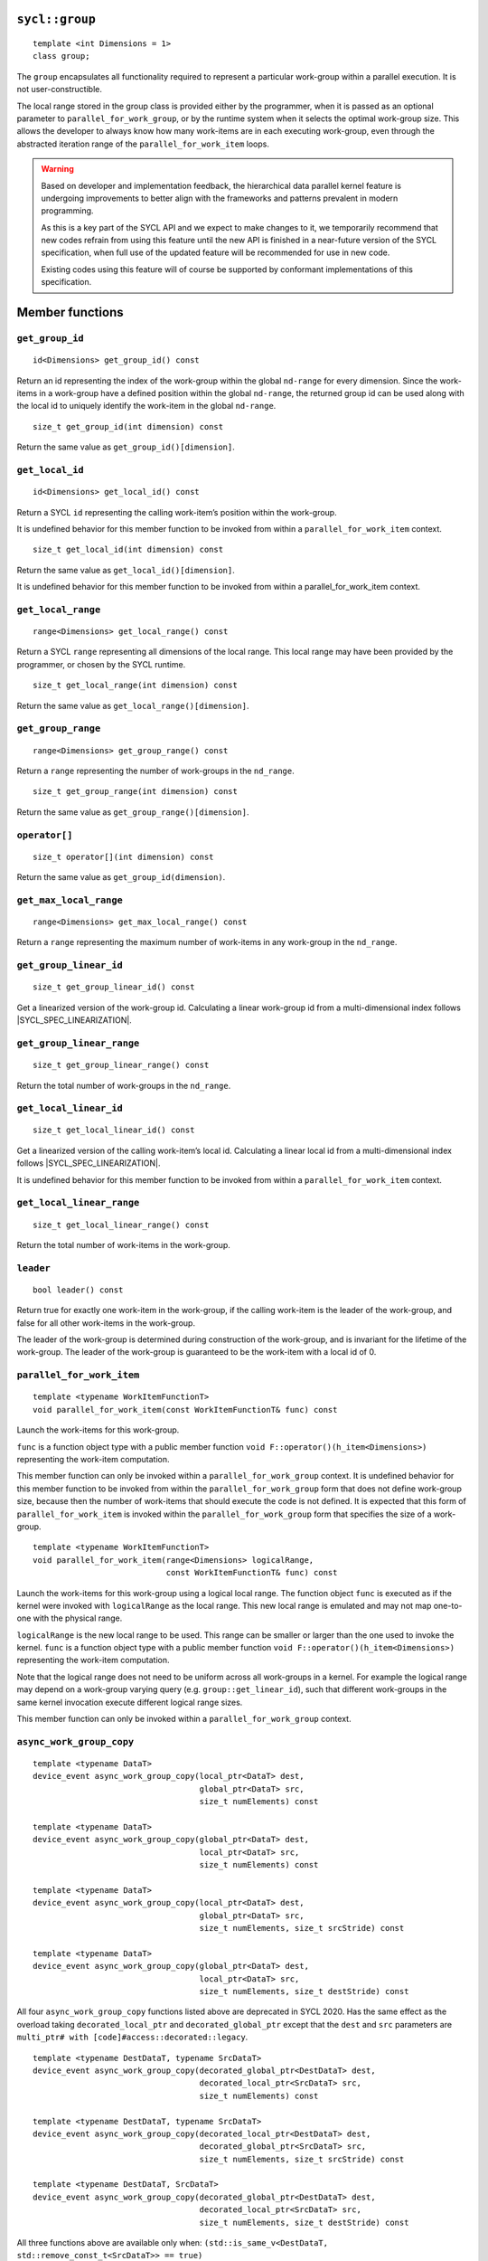 ..
  Copyright 2020 The Khronos Group Inc.
  SPDX-License-Identifier: CC-BY-4.0

.. _group:

===============
``sycl::group``
===============

::

   template <int Dimensions = 1>
   class group;

The ``group`` encapsulates all functionality required to represent
a particular work-group within a parallel execution.
It is not user-constructible.

The local range stored in the group class is provided either by the
programmer, when it is passed as an optional parameter to
``parallel_for_work_group``, or by the runtime system when it
selects the optimal work-group size. This allows the developer
to always know how many work-items are in each executing work-group,
even through the abstracted iteration range
of the ``parallel_for_work_item`` loops.

.. warning::

  Based on developer and implementation feedback, the hierarchical
  data parallel kernel feature is undergoing improvements to better
  align with the frameworks and patterns prevalent in modern programming.

  As this is a key part of the SYCL API and we expect to make changes to
  it, we temporarily recommend that new codes refrain from using this
  feature until the new API is finished in a near-future version of the
  SYCL specification, when full use of the updated feature will be
  recommended for use in new code.

  Existing codes using this feature will of course be supported by
  conformant implementations of this specification.

.. seealso:: |SYCL_SPEC_GROUP|

================
Member functions
================

``get_group_id``
================

::

  id<Dimensions> get_group_id() const

Return an id representing the index of the work-group within the
global ``nd-range`` for every dimension. Since the work-items in
a work-group have a defined position within the global ``nd-range``,
the returned group id can be used along with the local id to
uniquely identify the work-item in the global ``nd-range``.

::

  size_t get_group_id(int dimension) const

Return the same value as ``get_group_id()[dimension]``.


``get_local_id``
================

::

  id<Dimensions> get_local_id() const

Return a SYCL ``id`` representing the calling work-item’s
position within the work-group.

It is undefined behavior for this member function to be invoked
from within a ``parallel_for_work_item`` context.

::

  size_t get_local_id(int dimension) const

Return the same value as ``get_local_id()[dimension]``.

It is undefined behavior for this member function to be invoked
from within a parallel_for_work_item context.

``get_local_range``
===================

::

  range<Dimensions> get_local_range() const

Return a SYCL ``range`` representing all dimensions
of the local range. This local range may have been
provided by the programmer, or chosen by the SYCL runtime.

::

  size_t get_local_range(int dimension) const

Return the same value as ``get_local_range()[dimension]``.

``get_group_range``
===================

::

  range<Dimensions> get_group_range() const

Return a ``range`` representing the number of work-groups
in the ``nd_range``.

::

  size_t get_group_range(int dimension) const

Return the same value as ``get_group_range()[dimension]``.

``operator[]``
==============

::

  size_t operator[](int dimension) const

Return the same value as ``get_group_id(dimension)``.

``get_max_local_range``
=======================

::

  range<Dimensions> get_max_local_range() const

Return a ``range`` representing the maximum number of
work-items in any work-group in the ``nd_range``.

``get_group_linear_id``
=======================

::

  size_t get_group_linear_id() const

Get a linearized version of the work-group id.
Calculating a linear work-group id from
a multi-dimensional index follows |SYCL_SPEC_LINEARIZATION|.

``get_group_linear_range``
==========================

::

  size_t get_group_linear_range() const

Return the total number of work-groups in the ``nd_range``.

``get_local_linear_id``
=======================

::

  size_t get_local_linear_id() const

Get a linearized version of the calling work-item’s local id.
Calculating a linear local id from a multi-dimensional
index follows |SYCL_SPEC_LINEARIZATION|.

It is undefined behavior for this member function to be
invoked from within a ``parallel_for_work_item`` context.

``get_local_linear_range``
==========================

::

  size_t get_local_linear_range() const

Return the total number of work-items in the work-group.

``leader``
==========

::

  bool leader() const

Return true for exactly one work-item in the work-group,
if the calling work-item is the leader of the work-group,
and false for all other work-items in the work-group.

The leader of the work-group is determined during construction
of the work-group, and is invariant for the lifetime of
the work-group. The leader of the work-group is guaranteed
to be the work-item with a local id of 0.

``parallel_for_work_item``
==========================

::

  template <typename WorkItemFunctionT>
  void parallel_for_work_item(const WorkItemFunctionT& func) const

Launch the work-items for this work-group.

``func`` is a function object type with a public member function
``void F::operator()(h_item<Dimensions>)``
representing the work-item computation.

This member function can only be invoked within a
``parallel_for_work_group`` context. It is undefined behavior
for this member function to be invoked from within the
``parallel_for_work_group`` form that does not define work-group
size, because then the number of work-items that should execute
the code is not defined. It is expected that this form of
``parallel_for_work_item`` is invoked within the
``parallel_for_work_group`` form that specifies
the size of a work-group.

::

  template <typename WorkItemFunctionT>
  void parallel_for_work_item(range<Dimensions> logicalRange,
                              const WorkItemFunctionT& func) const

Launch the work-items for this work-group using a logical local range.
The function object ``func`` is executed as if the kernel were invoked
with ``logicalRange`` as the local range. This new local range is
emulated and may not map one-to-one with the physical range.

``logicalRange`` is the new local range to be used. This range can be
smaller or larger than the one used to invoke the kernel. ``func`` is
a function object type with a public member function
``void F::operator()(h_item<Dimensions>)``
representing the work-item computation.

Note that the logical range does not need to be uniform across all
work-groups in a kernel. For example the logical range may depend on
a work-group varying query (e.g. ``group::get_linear_id``),
such that different work-groups in the same kernel invocation
execute different logical range sizes.

This member function can only be invoked within a
``parallel_for_work_group`` context.

``async_work_group_copy``
=========================

::

  template <typename DataT>
  device_event async_work_group_copy(local_ptr<DataT> dest,
                                     global_ptr<DataT> src,
                                     size_t numElements) const

  template <typename DataT>
  device_event async_work_group_copy(global_ptr<DataT> dest,
                                     local_ptr<DataT> src,
                                     size_t numElements) const

  template <typename DataT>
  device_event async_work_group_copy(local_ptr<DataT> dest,
                                     global_ptr<DataT> src,
                                     size_t numElements, size_t srcStride) const

  template <typename DataT>
  device_event async_work_group_copy(global_ptr<DataT> dest,
                                     local_ptr<DataT> src,
                                     size_t numElements, size_t destStride) const

All four ``async_work_group_copy`` functions listed above are deprecated
in SYCL 2020. Has the same effect as the overload taking
``decorated_local_ptr`` and ``decorated_global_ptr``
except that the ``dest`` and ``src`` parameters are
``multi_ptr# with [code]#access::decorated::legacy``.

::

  template <typename DestDataT, typename SrcDataT>
  device_event async_work_group_copy(decorated_global_ptr<DestDataT> dest,
                                     decorated_local_ptr<SrcDataT> src,
                                     size_t numElements) const

  template <typename DestDataT, typename SrcDataT>
  device_event async_work_group_copy(decorated_local_ptr<DestDataT> dest,
                                     decorated_global_ptr<SrcDataT> src,
                                     size_t numElements, size_t srcStride) const

  template <typename DestDataT, SrcDataT>
  device_event async_work_group_copy(decorated_global_ptr<DestDataT> dest,
                                     decorated_local_ptr<SrcDataT> src,
                                     size_t numElements, size_t destStride) const

All three functions above are available only when:
``(std::is_same_v<DestDataT, std::remove_const_t<SrcDataT>> == true)``

Permitted types for ``DataT`` are all scalar and vector types.
Asynchronously copies a number of elements specified by
``numElements`` from the source pointer ``src`` to destination pointer
``dest`` with a destination stride specified by ``destStride``
and returns a SYCL ``device_event`` which can be used to wait
on the completion of the copy.

``wait_for``
============

::

  template <typename... EventTN> void wait_for(EventTN... events) const

Permitted type for ``EventTN`` is ``device_event``. Waits for the
asynchronous operations associated with each
``device_event`` to complete.
